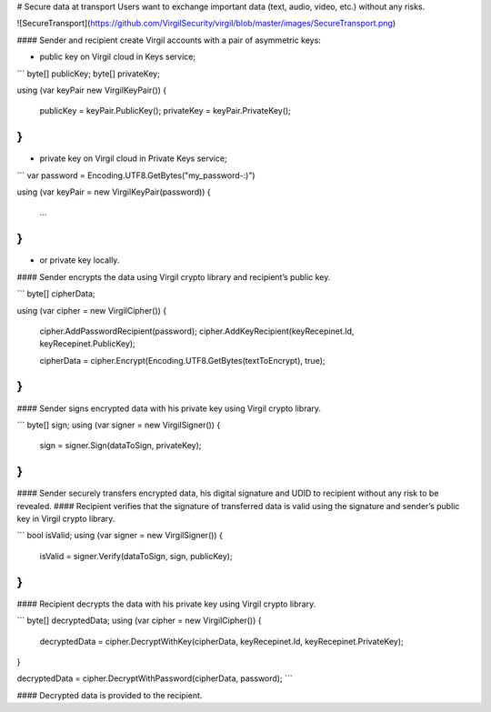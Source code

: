 # Secure data at transport
Users want to exchange important data (text, audio, video, etc.) without any risks. 

![SecureTransport](https://github.com/VirgilSecurity/virgil/blob/master/images/SecureTransport.png)

#### Sender and recipient create Virgil accounts with a pair of asymmetric keys:

- public key on Virgil cloud in Keys service;

```
byte[] publicKey;
byte[] privateKey;

using (var keyPair new VirgilKeyPair())
{
    publicKey = keyPair.PublicKey();
    privateKey = keyPair.PrivateKey();
}
```

- private key on Virgil cloud in Private Keys service;

```
var password = Encoding.UTF8.GetBytes("my_password-:)")

using (var keyPair = new VirgilKeyPair(password))
{
    ...
}
```

- or private key locally.

#### Sender encrypts the data using Virgil crypto library and recipient’s public key.

```
byte[] cipherData;

using (var cipher = new VirgilCipher())
{
    cipher.AddPasswordRecipient(password);
    cipher.AddKeyRecipient(keyRecepinet.Id, keyRecepinet.PublicKey);

    cipherData = cipher.Encrypt(Encoding.UTF8.GetBytes(textToEncrypt), true);
}
```

#### Sender signs encrypted data with his private key using Virgil crypto library.

```
byte[] sign;
using (var signer = new VirgilSigner())
{
    sign = signer.Sign(dataToSign, privateKey);
}
```

#### Sender securely transfers encrypted data, his digital signature and UDID to recipient without any risk to be revealed. 
#### Recipient verifies that the signature of transferred data is valid using the signature and sender’s public key in Virgil crypto library.

```
bool isValid;
using (var signer = new VirgilSigner())
{
    isValid = signer.Verify(dataToSign, sign, publicKey);
}
```

#### Recipient decrypts the data with his private key using Virgil crypto library.

```
byte[] decryptedData;
using (var cipher = new VirgilCipher())
{
    decryptedData = cipher.DecryptWithKey(cipherData, keyRecepinet.Id, keyRecepinet.PrivateKey);
}

decryptedData = cipher.DecryptWithPassword(cipherData, password);
```

#### Decrypted data is provided to the recipient. 